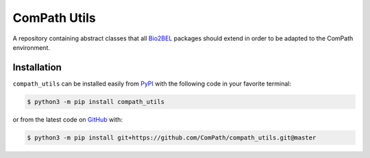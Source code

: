 ComPath Utils |build| |coverage|
================================
A repository containing abstract classes that all `Bio2BEL <https://github.com/bio2bel/>`_ packages should extend
in order to be adapted to the ComPath environment.

Installation |pypi_version| |python_versions| |pypi_license|
------------------------------------------------------------
``compath_utils`` can be installed easily from `PyPI <https://pypi.python.org/pypi/compath_utils>`_ with the
following code in your favorite terminal:

.. code-block:: sh

    $ python3 -m pip install compath_utils

or from the latest code on `GitHub <https://github.com/Compath/compath_utils>`_ with:

.. code-block:: sh

    $ python3 -m pip install git+https://github.com/ComPath/compath_utils.git@master


.. |build| image:: https://travis-ci.org/ComPath/compath_utils.svg?branch=master
    :target: https://travis-ci.org/ComPath/compath_utils
    :alt: Build Status

.. |coverage| image:: https://codecov.io/gh/ComPath/compath_utils/coverage.svg?branch=master
    :target: https://codecov.io/gh/ComPath/compath_utils?branch=master
    :alt: Coverage Status

.. |climate| image:: https://codeclimate.com/github/ComPath/compath_utils/badges/gpa.svg
    :target: https://codeclimate.com/github/ComPath/compath_utils
    :alt: Code Climate

.. |python_versions| image:: https://img.shields.io/pypi/pyversions/compath_utils.svg
    :alt: Stable Supported Python Versions

.. |pypi_version| image:: https://img.shields.io/pypi/v/compath_utils.svg
    :alt: Current version on PyPI

.. |pypi_license| image:: https://img.shields.io/pypi/l/compath_utils.svg
    :alt: MIT License
